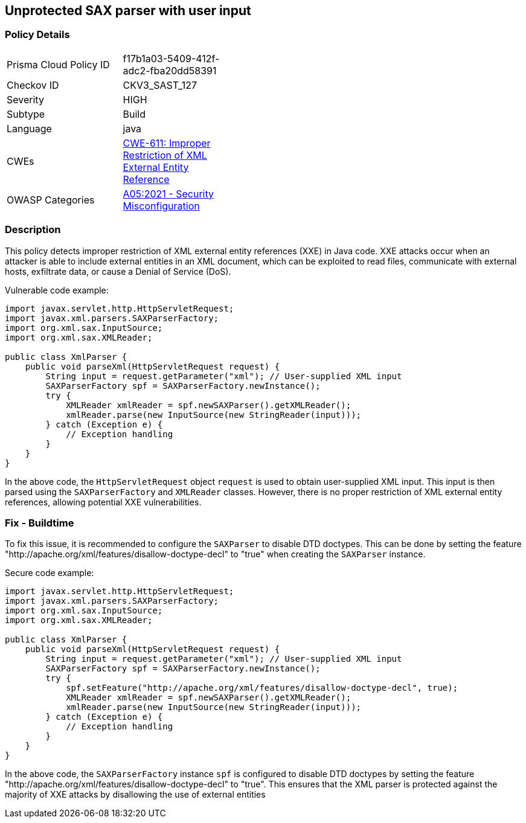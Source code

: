
== Unprotected SAX parser with user input

=== Policy Details

[width=45%]
[cols="1,1"]
|=== 
|Prisma Cloud Policy ID 
| f17b1a03-5409-412f-adc2-fba20dd58391

|Checkov ID 
|CKV3_SAST_127

|Severity
|HIGH

|Subtype
|Build

|Language
|java

|CWEs
|https://cwe.mitre.org/data/definitions/611.html[CWE-611: Improper Restriction of XML External Entity Reference]

|OWASP Categories
|https://owasp.org/Top10/A05_2021-Security_Misconfiguration/[A05:2021 - Security Misconfiguration]

|=== 

=== Description

This policy detects improper restriction of XML external entity references (XXE) in Java code. XXE attacks occur when an attacker is able to include external entities in an XML document, which can be exploited to read files, communicate with external hosts, exfiltrate data, or cause a Denial of Service (DoS).

Vulnerable code example:

[source,java]
----
import javax.servlet.http.HttpServletRequest;
import javax.xml.parsers.SAXParserFactory;
import org.xml.sax.InputSource;
import org.xml.sax.XMLReader;

public class XmlParser {
    public void parseXml(HttpServletRequest request) {
        String input = request.getParameter("xml"); // User-supplied XML input
        SAXParserFactory spf = SAXParserFactory.newInstance();
        try {
            XMLReader xmlReader = spf.newSAXParser().getXMLReader();
            xmlReader.parse(new InputSource(new StringReader(input)));
        } catch (Exception e) {
            // Exception handling
        }
    }
}
----

In the above code, the `HttpServletRequest` object `request` is used to obtain user-supplied XML input. This input is then parsed using the `SAXParserFactory` and `XMLReader` classes. However, there is no proper restriction of XML external entity references, allowing potential XXE vulnerabilities.

=== Fix - Buildtime

To fix this issue, it is recommended to configure the `SAXParser` to disable DTD doctypes. This can be done by setting the feature "http://apache.org/xml/features/disallow-doctype-decl"
to "true"
when creating the `SAXParser` instance.

Secure code example:

[source,java]
----
import javax.servlet.http.HttpServletRequest;
import javax.xml.parsers.SAXParserFactory;
import org.xml.sax.InputSource;
import org.xml.sax.XMLReader;

public class XmlParser {
    public void parseXml(HttpServletRequest request) {
        String input = request.getParameter("xml"); // User-supplied XML input
        SAXParserFactory spf = SAXParserFactory.newInstance();
        try {
            spf.setFeature("http://apache.org/xml/features/disallow-doctype-decl", true);
            XMLReader xmlReader = spf.newSAXParser().getXMLReader();
            xmlReader.parse(new InputSource(new StringReader(input)));
        } catch (Exception e) {
            // Exception handling
        }
    }
}
----

In the above code, the `SAXParserFactory` instance `spf` is configured to disable DTD doctypes by setting the feature "http://apache.org/xml/features/disallow-doctype-decl"
to "true".
This ensures that the XML parser is protected against the majority of XXE attacks by disallowing the use of external entities